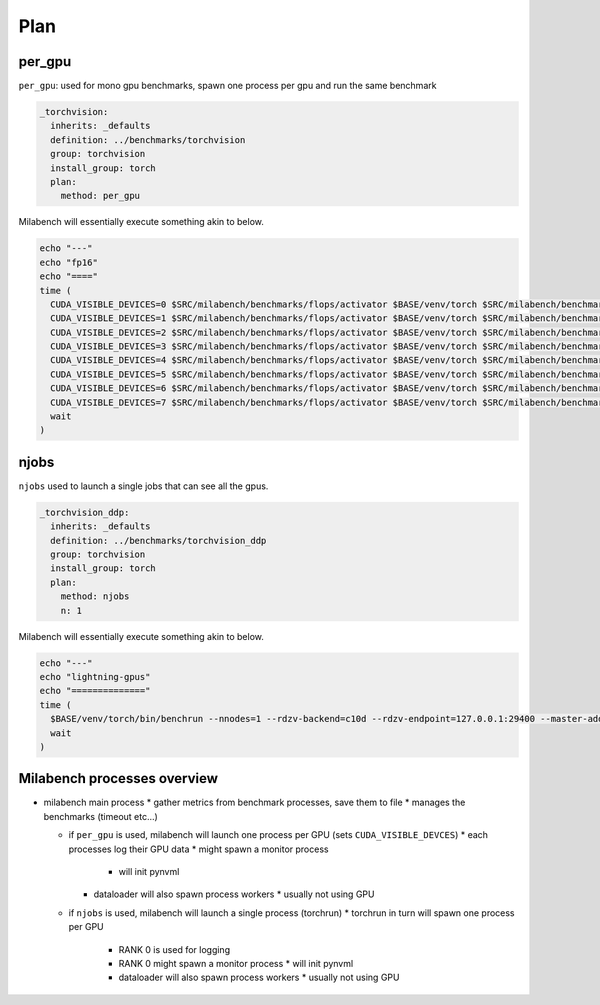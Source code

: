 Plan
====

per_gpu
-------

``per_gpu``: used for mono gpu benchmarks, spawn one process per gpu and run the same benchmark

.. code-block:: yaml

   _torchvision:
     inherits: _defaults
     definition: ../benchmarks/torchvision
     group: torchvision
     install_group: torch
     plan:
       method: per_gpu

Milabench will essentially execute something akin to below. 

.. code-block:: bash

   echo "---"
   echo "fp16"
   echo "===="
   time (
     CUDA_VISIBLE_DEVICES=0 $SRC/milabench/benchmarks/flops/activator $BASE/venv/torch $SRC/milabench/benchmarks/flops/main.py --number 30 --repeat 90 --m 8192 --n 8192 --dtype fp16 &
     CUDA_VISIBLE_DEVICES=1 $SRC/milabench/benchmarks/flops/activator $BASE/venv/torch $SRC/milabench/benchmarks/flops/main.py --number 30 --repeat 90 --m 8192 --n 8192 --dtype fp16 &
     CUDA_VISIBLE_DEVICES=2 $SRC/milabench/benchmarks/flops/activator $BASE/venv/torch $SRC/milabench/benchmarks/flops/main.py --number 30 --repeat 90 --m 8192 --n 8192 --dtype fp16 &
     CUDA_VISIBLE_DEVICES=3 $SRC/milabench/benchmarks/flops/activator $BASE/venv/torch $SRC/milabench/benchmarks/flops/main.py --number 30 --repeat 90 --m 8192 --n 8192 --dtype fp16 &
     CUDA_VISIBLE_DEVICES=4 $SRC/milabench/benchmarks/flops/activator $BASE/venv/torch $SRC/milabench/benchmarks/flops/main.py --number 30 --repeat 90 --m 8192 --n 8192 --dtype fp16 &
     CUDA_VISIBLE_DEVICES=5 $SRC/milabench/benchmarks/flops/activator $BASE/venv/torch $SRC/milabench/benchmarks/flops/main.py --number 30 --repeat 90 --m 8192 --n 8192 --dtype fp16 &
     CUDA_VISIBLE_DEVICES=6 $SRC/milabench/benchmarks/flops/activator $BASE/venv/torch $SRC/milabench/benchmarks/flops/main.py --number 30 --repeat 90 --m 8192 --n 8192 --dtype fp16 &
     CUDA_VISIBLE_DEVICES=7 $SRC/milabench/benchmarks/flops/activator $BASE/venv/torch $SRC/milabench/benchmarks/flops/main.py --number 30 --repeat 90 --m 8192 --n 8192 --dtype fp16 &
     wait
   )

njobs
-----

``njobs`` used to launch a single jobs that can see all the gpus.

.. code-block:: yaml

   _torchvision_ddp:
     inherits: _defaults
     definition: ../benchmarks/torchvision_ddp
     group: torchvision
     install_group: torch
     plan:
       method: njobs
       n: 1

Milabench will essentially execute something akin to below.

.. code-block:: bash

   echo "---"
   echo "lightning-gpus"
   echo "=============="
   time (
     $BASE/venv/torch/bin/benchrun --nnodes=1 --rdzv-backend=c10d --rdzv-endpoint=127.0.0.1:29400 --master-addr=127.0.0.1 --master-port=29400 --nproc-per-node=8 --no-python -- python $SRC/milabench/benchmarks/lightning/main.py --epochs 10 --num-workers 8 --loader pytorch --data $BASE/data/FakeImageNet --model resnet152 --batch-size 16 &
     wait
   )


Milabench processes overview
----------------------------

* milabench main process
  * gather metrics from benchmark processes, save them to file
  * manages the benchmarks (timeout etc...)

  * if ``per_gpu`` is used, milabench will launch one process per GPU (sets ``CUDA_VISIBLE_DEVCES``)
    * each processes log their GPU data
    * might spawn a monitor process
      * will init pynvml
    * dataloader will also spawn process workers
      * usually not using GPU

  * if ``njobs`` is used, milabench will launch a single process (torchrun)
    * torchrun in turn will spawn one process per GPU
      * RANK 0 is used for logging
      * RANK 0 might spawn a monitor process
        * will init pynvml
      * dataloader will also spawn process workers 
        * usually not using GPU





